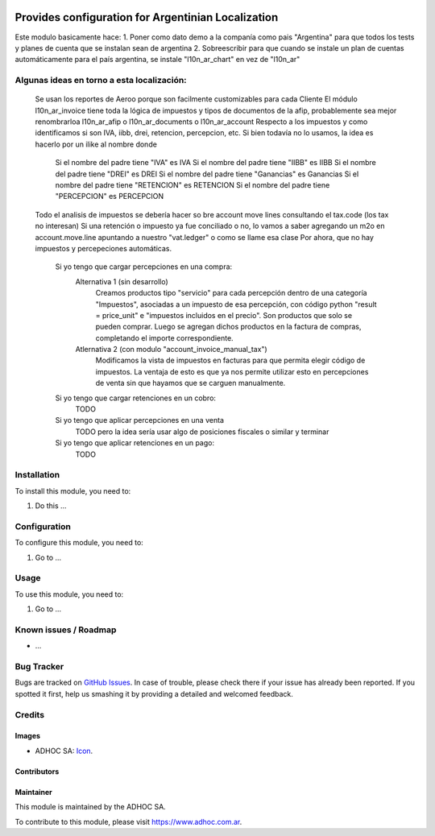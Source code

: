 .. image:: https://img.shields.io/badge/licence-AGPL--3-blue.svg
   :target: http://www.gnu.org/licenses/agpl-3.0-standalone.html
   :alt: License: AGPL-3

===================================================
Provides configuration for Argentinian Localization
===================================================

Este modulo basicamente hace:
1. Poner como dato demo a la companía como pais "Argentina" para que todos los tests y planes de cuenta que se instalan sean de argentina
2. Sobreescribir para que cuando se instale un plan de cuentas automáticamente para el país argentina, se instale "l10n_ar_chart" en vez de "l10n_ar"

Algunas ideas en torno a esta localización:
===========================================
    Se usan los reportes de Aeroo porque son facilmente customizables para cada Cliente
    El módulo l10n_ar_invoice tiene toda la lógica de impuestos y tipos de documentos de la afip, probablemente sea mejor renombrarloa l10n_ar_afip o l10n_ar_documents o l10n_ar_account
    Respecto a los impuestos y como identificamos si son IVA, iibb, drei, retencion, percepcion, etc. Si bien todavía no lo usamos, la idea es hacerlo por un ilike al nombre donde
        Si el nombre del padre tiene "IVA" es IVA
        Si el nombre del padre tiene "IIBB" es IIBB
        Si el nombre del padre tiene "DREI" es DREI
        Si el nombre del padre tiene "Ganancias" es Ganancias
        Si el nombre del padre tiene "RETENCION" es RETENCION
        Si el nombre del padre tiene "PERCEPCION" es PERCEPCION
    Todo el analisis de impuestos se debería hacer so bre account move lines consultando el tax.code (los tax no interesan)
    Si una retención o impuesto ya fue conciliado o no, lo vamos a saber agregando un m2o en account.move.line apuntando a nuestro "vat.ledger" o como se llame esa clase
    Por ahora, que no hay impuestos y percepeciones automáticas.
        Si yo tengo que cargar percepciones en una compra:
            Alternativa 1 (sin desarrollo)
                Creamos productos tipo "servicio" para cada percepción dentro de una categoría "Impuestos", asociadas a un impuesto de esa percepción, con código python "result = price_unit" e "impuestos incluidos en el precio". Son productos que solo se pueden comprar.
                Luego se agregan dichos productos en la factura de compras, completando el importe correspondiente.
            Atlernativa 2 (con modulo "account_invoice_manual_tax")
                Modificamos la vista de impuestos en facturas para que permita elegir código de impuestos. 
                La ventaja de esto es que ya nos permite utilizar esto en percepciones de venta sin que hayamos que se carguen manualmente.
        Si yo tengo que cargar retenciones en un cobro:
            TODO
        Si yo tengo que aplicar percepciones en una venta
            TODO pero la idea sería usar algo de posiciones fiscales o similar y terminar 
        Si yo tengo que aplicar retenciones en un pago:
            TODO


Installation
============

To install this module, you need to:

#. Do this ...

Configuration
=============

To configure this module, you need to:

#. Go to ...

Usage
=====

To use this module, you need to:

#. Go to ...

.. image:: https://odoo-community.org/website/image/ir.attachment/5784_f2813bd/datas
   :alt: Try me on Runbot
   :target: https://runbot.adhoc.com.ar/

.. repo_id is available in https://github.com/OCA/maintainer-tools/blob/master/tools/repos_with_ids.txt
.. branch is "8.0" for example

Known issues / Roadmap
======================

* ...

Bug Tracker
===========

Bugs are tracked on `GitHub Issues
<https://github.com/ingadhoc/{project_repo}/issues>`_. In case of trouble, please
check there if your issue has already been reported. If you spotted it first,
help us smashing it by providing a detailed and welcomed feedback.

Credits
=======

Images
------

* ADHOC SA: `Icon <http://fotos.subefotos.com/83fed853c1e15a8023b86b2b22d6145bo.png>`_.

Contributors
------------


Maintainer
----------

.. image:: http://fotos.subefotos.com/83fed853c1e15a8023b86b2b22d6145bo.png
   :alt: Odoo Community Association
   :target: https://www.adhoc.com.ar

This module is maintained by the ADHOC SA.

To contribute to this module, please visit https://www.adhoc.com.ar.

